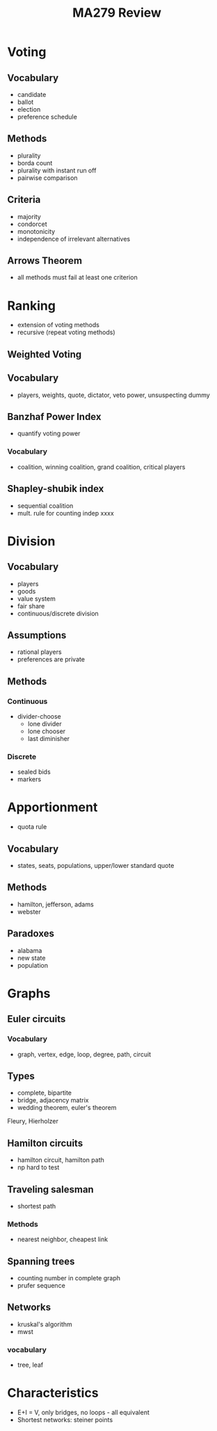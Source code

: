 #+TITLE: MA279 Review

* Voting
** Vocabulary
- candidate
- ballot
- election
- preference schedule
** Methods
- plurality
- borda count
- plurality with instant run off
- pairwise comparison
** Criteria
- majority
- condorcet
- monotonicity
- independence of irrelevant alternatives
** Arrows Theorem
- all methods must fail at least one criterion
* Ranking
- extension of voting methods
- recursive (repeat voting methods)
** Weighted Voting
** Vocabulary
- players, weights, quote, dictator, veto power, unsuspecting dummy
** Banzhaf Power Index
- quantify voting power
*** Vocabulary
- coalition, winning coalition, grand coalition, critical players
** Shapley-shubik index
- sequential coalition
- mult. rule for counting indep xxxx
* Division
** Vocabulary
- players
- goods
- value system
- fair share
- continuous/discrete division
** Assumptions
- rational players
- preferences are private
** Methods
*** Continuous
- divider-choose
  - lone divider
  - lone chooser
  - last diminisher
*** Discrete
- sealed bids
- markers
* Apportionment
- quota rule
** Vocabulary
- states, seats, populations, upper/lower standard quote
** Methods
- hamilton, jefferson, adams
- webster
** Paradoxes
- alabama
- new state
- population
* Graphs
** Euler circuits
*** Vocabulary
- graph, vertex, edge, loop, degree, path, circuit
** Types
- complete, bipartite
- bridge, adjacency matrix
- wedding theorem, euler's theorem
Fleury, Hierholzer
** Hamilton circuits
- hamilton circuit, hamilton path
- np hard to test
** Traveling salesman
- shortest path
*** Methods
- nearest neighbor, cheapest link
** Spanning trees
- counting number in complete graph
- prufer sequence
** Networks
- kruskal's algorithm
- mwst
*** vocabulary
- tree, leaf
* Characteristics
- E+I = V, only bridges, no loops - all equivalent
- Shortest networks: steiner points
